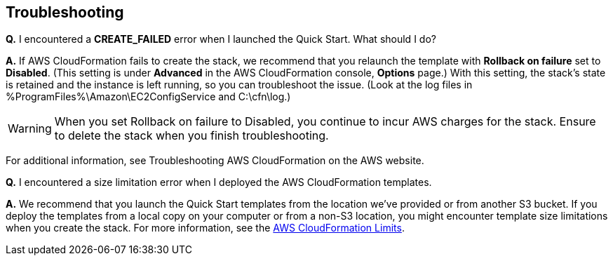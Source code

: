 // Add any tips or answers to anticipated questions.

// == FAQ

== Troubleshooting

*Q.* I encountered a *CREATE_FAILED* error when I launched the Quick Start. What should I do?

*A.* If AWS CloudFormation fails to create the stack, we recommend that you relaunch the template with *Rollback on failure* set to *Disabled*. (This setting is under *Advanced* in the AWS CloudFormation console, *Options* page.) With this setting, the stack’s state is retained and the instance is left running, so you can troubleshoot the issue. (Look at the log files in %ProgramFiles%\Amazon\EC2ConfigService and C:\cfn\log.)

WARNING: When you set Rollback on failure to Disabled, you continue to incur AWS charges for the stack. Ensure to delete the stack when you finish troubleshooting.

For additional information, see Troubleshooting AWS CloudFormation on the AWS website.

*Q.* I encountered a size limitation error when I deployed the AWS CloudFormation templates.

*A.* We recommend that you launch the Quick Start templates from the location we’ve provided or from another S3 bucket. If you deploy the templates from a local copy on your computer or from a non-S3 location, you might encounter template size limitations when you create the stack. For more information, see the https://docs.aws.amazon.com/AWSCloudFormation/latest/UserGuide/cloudformation-limits.html[AWS CloudFormation Limits].